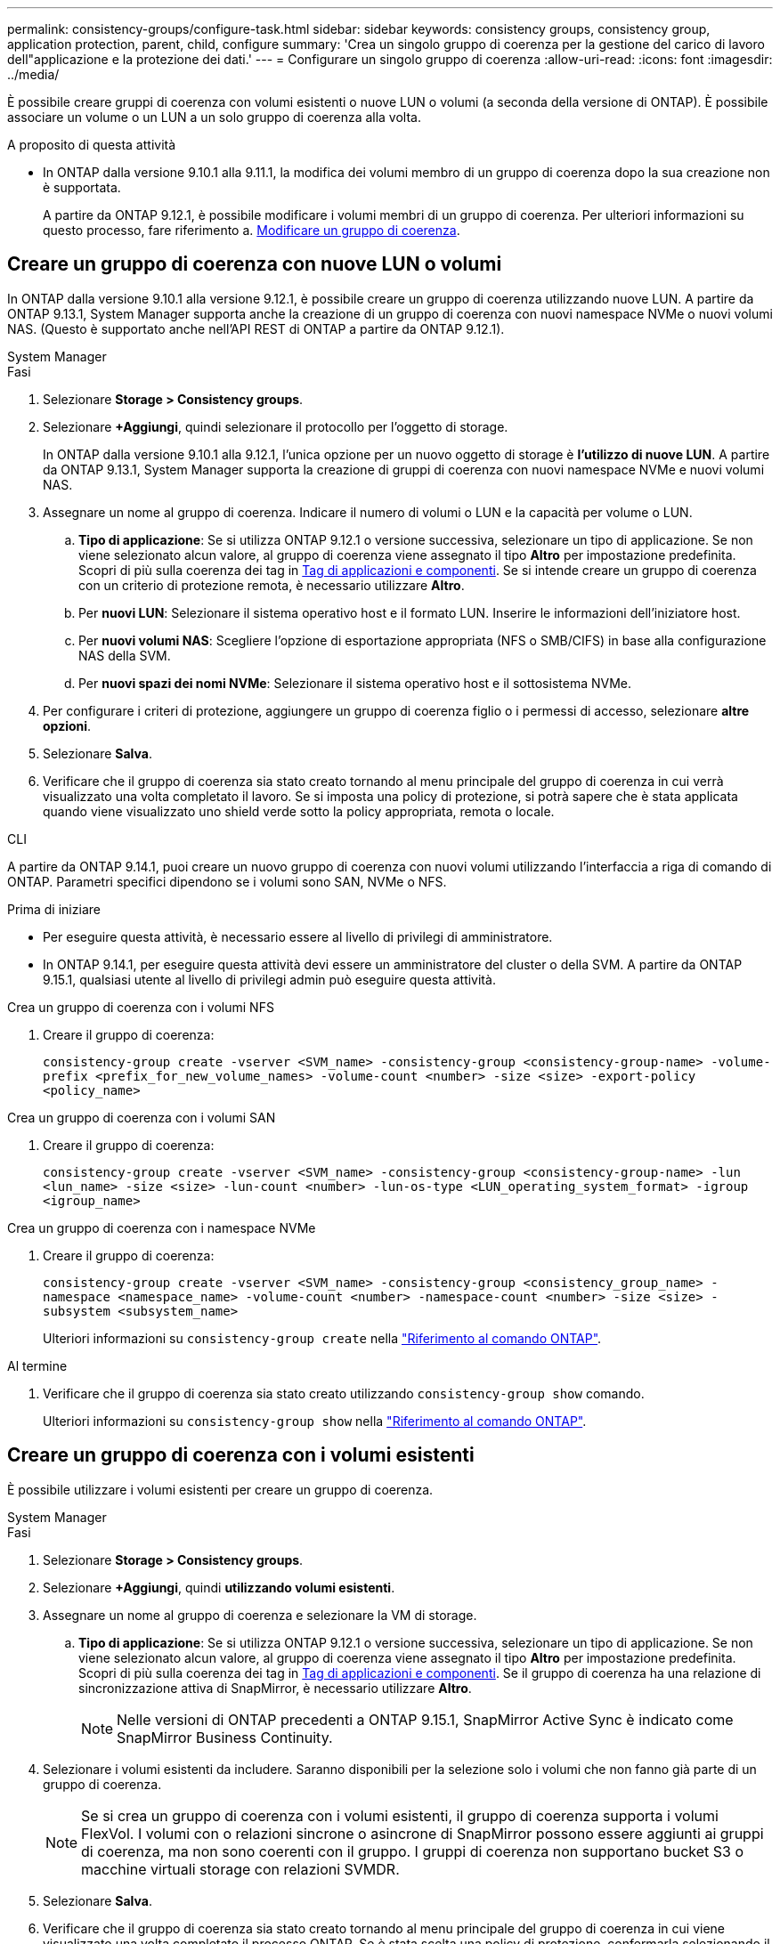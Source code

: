---
permalink: consistency-groups/configure-task.html 
sidebar: sidebar 
keywords: consistency groups, consistency group, application protection, parent, child, configure 
summary: 'Crea un singolo gruppo di coerenza per la gestione del carico di lavoro dell"applicazione e la protezione dei dati.' 
---
= Configurare un singolo gruppo di coerenza
:allow-uri-read: 
:icons: font
:imagesdir: ../media/


[role="lead"]
È possibile creare gruppi di coerenza con volumi esistenti o nuove LUN o volumi (a seconda della versione di ONTAP). È possibile associare un volume o un LUN a un solo gruppo di coerenza alla volta.

.A proposito di questa attività
* In ONTAP dalla versione 9.10.1 alla 9.11.1, la modifica dei volumi membro di un gruppo di coerenza dopo la sua creazione non è supportata.
+
A partire da ONTAP 9.12.1, è possibile modificare i volumi membri di un gruppo di coerenza. Per ulteriori informazioni su questo processo, fare riferimento a. xref:modify-task.html[Modificare un gruppo di coerenza].





== Creare un gruppo di coerenza con nuove LUN o volumi

In ONTAP dalla versione 9.10.1 alla versione 9.12.1, è possibile creare un gruppo di coerenza utilizzando nuove LUN. A partire da ONTAP 9.13.1, System Manager supporta anche la creazione di un gruppo di coerenza con nuovi namespace NVMe o nuovi volumi NAS. (Questo è supportato anche nell'API REST di ONTAP a partire da ONTAP 9.12.1).

[role="tabbed-block"]
====
.System Manager
--
.Fasi
. Selezionare *Storage > Consistency groups*.
. Selezionare *+Aggiungi*, quindi selezionare il protocollo per l'oggetto di storage.
+
In ONTAP dalla versione 9.10.1 alla 9.12.1, l'unica opzione per un nuovo oggetto di storage è **l'utilizzo di nuove LUN**. A partire da ONTAP 9.13.1, System Manager supporta la creazione di gruppi di coerenza con nuovi namespace NVMe e nuovi volumi NAS.

. Assegnare un nome al gruppo di coerenza. Indicare il numero di volumi o LUN e la capacità per volume o LUN.
+
.. **Tipo di applicazione**: Se si utilizza ONTAP 9.12.1 o versione successiva, selezionare un tipo di applicazione. Se non viene selezionato alcun valore, al gruppo di coerenza viene assegnato il tipo **Altro** per impostazione predefinita. Scopri di più sulla coerenza dei tag in xref:modify-tags-task.html[Tag di applicazioni e componenti]. Se si intende creare un gruppo di coerenza con un criterio di protezione remota, è necessario utilizzare *Altro*.
.. Per **nuovi LUN**: Selezionare il sistema operativo host e il formato LUN. Inserire le informazioni dell'iniziatore host.
.. Per **nuovi volumi NAS**: Scegliere l'opzione di esportazione appropriata (NFS o SMB/CIFS) in base alla configurazione NAS della SVM.
.. Per **nuovi spazi dei nomi NVMe**: Selezionare il sistema operativo host e il sottosistema NVMe.


. Per configurare i criteri di protezione, aggiungere un gruppo di coerenza figlio o i permessi di accesso, selezionare *altre opzioni*.
. Selezionare *Salva*.
. Verificare che il gruppo di coerenza sia stato creato tornando al menu principale del gruppo di coerenza in cui verrà visualizzato una volta completato il lavoro. Se si imposta una policy di protezione, si potrà sapere che è stata applicata quando viene visualizzato uno shield verde sotto la policy appropriata, remota o locale.


--
.CLI
--
A partire da ONTAP 9.14.1, puoi creare un nuovo gruppo di coerenza con nuovi volumi utilizzando l'interfaccia a riga di comando di ONTAP. Parametri specifici dipendono se i volumi sono SAN, NVMe o NFS.

.Prima di iniziare
* Per eseguire questa attività, è necessario essere al livello di privilegi di amministratore.
* In ONTAP 9.14.1, per eseguire questa attività devi essere un amministratore del cluster o della SVM. A partire da ONTAP 9.15.1, qualsiasi utente al livello di privilegi admin può eseguire questa attività.


.Crea un gruppo di coerenza con i volumi NFS
. Creare il gruppo di coerenza:
+
`consistency-group create -vserver <SVM_name> -consistency-group <consistency-group-name> -volume-prefix <prefix_for_new_volume_names> -volume-count <number> -size <size> -export-policy <policy_name>`



.Crea un gruppo di coerenza con i volumi SAN
. Creare il gruppo di coerenza:
+
`consistency-group create -vserver <SVM_name> -consistency-group <consistency-group-name> -lun <lun_name> -size <size> -lun-count <number> -lun-os-type <LUN_operating_system_format> -igroup <igroup_name>`



.Crea un gruppo di coerenza con i namespace NVMe
. Creare il gruppo di coerenza:
+
`consistency-group create -vserver <SVM_name> -consistency-group <consistency_group_name> -namespace <namespace_name> -volume-count <number> -namespace-count <number> -size <size> -subsystem <subsystem_name>`

+
Ulteriori informazioni su `consistency-group create` nella link:https://docs.netapp.com/us-en/ontap-cli/search.html?q=consistency-group+create["Riferimento al comando ONTAP"^].



.Al termine
. Verificare che il gruppo di coerenza sia stato creato utilizzando `consistency-group show` comando.
+
Ulteriori informazioni su `consistency-group show` nella link:https://docs.netapp.com/us-en/ontap-cli/search.html?q=consistency-group+show["Riferimento al comando ONTAP"^].



--
====


== Creare un gruppo di coerenza con i volumi esistenti

È possibile utilizzare i volumi esistenti per creare un gruppo di coerenza.

[role="tabbed-block"]
====
.System Manager
--
.Fasi
. Selezionare *Storage > Consistency groups*.
. Selezionare *+Aggiungi*, quindi *utilizzando volumi esistenti*.
. Assegnare un nome al gruppo di coerenza e selezionare la VM di storage.
+
.. **Tipo di applicazione**: Se si utilizza ONTAP 9.12.1 o versione successiva, selezionare un tipo di applicazione. Se non viene selezionato alcun valore, al gruppo di coerenza viene assegnato il tipo **Altro** per impostazione predefinita. Scopri di più sulla coerenza dei tag in xref:modify-tags-task.html[Tag di applicazioni e componenti]. Se il gruppo di coerenza ha una relazione di sincronizzazione attiva di SnapMirror, è necessario utilizzare *Altro*.
+

NOTE: Nelle versioni di ONTAP precedenti a ONTAP 9.15.1, SnapMirror Active Sync è indicato come SnapMirror Business Continuity.



. Selezionare i volumi esistenti da includere. Saranno disponibili per la selezione solo i volumi che non fanno già parte di un gruppo di coerenza.
+

NOTE: Se si crea un gruppo di coerenza con i volumi esistenti, il gruppo di coerenza supporta i volumi FlexVol. I volumi con o relazioni sincrone o asincrone di SnapMirror possono essere aggiunti ai gruppi di coerenza, ma non sono coerenti con il gruppo. I gruppi di coerenza non supportano bucket S3 o macchine virtuali storage con relazioni SVMDR.

. Selezionare *Salva*.
. Verificare che il gruppo di coerenza sia stato creato tornando al menu principale del gruppo di coerenza in cui viene visualizzato una volta completato il processo ONTAP. Se è stata scelta una policy di protezione, confermarla selezionando il gruppo di coerenza dal menu. Se si imposta una politica di protezione, si sa che è stata applicata quando si vede uno scudo verde sotto lo sguardo nella politica appropriata, remota o locale.


--
.CLI
--
A partire da ONTAP 9.14.1, puoi creare un gruppo di coerenza con i volumi esistenti utilizzando l'interfaccia a riga di comando di ONTAP.

.Prima di iniziare
* Per eseguire questa attività, è necessario essere al livello di privilegi di amministratore.
* In ONTAP 9.14.1, per eseguire questa attività devi essere un amministratore del cluster o della SVM. A partire da ONTAP 9.15.1, qualsiasi utente al livello di privilegi admin può eseguire questa attività.


.Fasi
. Eseguire il `consistency-group create` comando. Il `-volumes` parameter accetta un elenco separato da virgole di nomi di volumi.
+
`consistency-group create -vserver <SVM_name> -consistency-group <consistency-group-name> -volume <volumes>`

+
Ulteriori informazioni su `consistency-group create` nella link:https://docs.netapp.com/us-en/ontap-cli/search.html?q=consistency-group+create["Riferimento al comando ONTAP"^].

. Visualizzare il gruppo di coerenza utilizzando `consistency-group show` comando.
+
Ulteriori informazioni su `consistency-group show` nella link:https://docs.netapp.com/us-en/ontap-cli/search.html?q=consistency-group+show["Riferimento al comando ONTAP"^].



--
====
.Passi successivi
* xref:protect-task.html[Proteggere un gruppo di coerenza]
* xref:modify-task.html[Modificare un gruppo di coerenza]
* xref:clone-task.html[Clonare un gruppo di coerenza]

